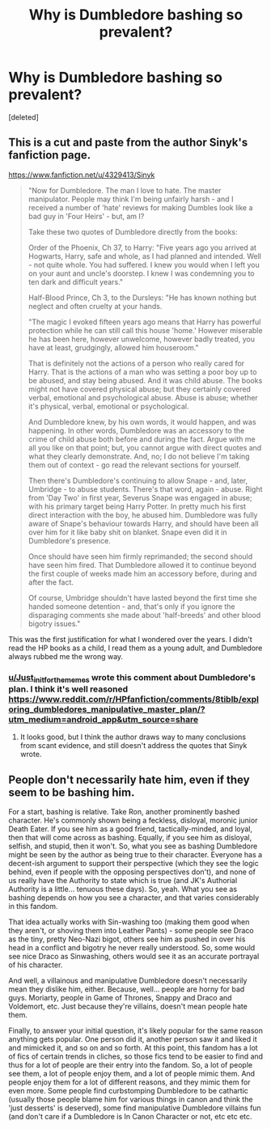 #+TITLE: Why is Dumbledore bashing so prevalent?

* Why is Dumbledore bashing so prevalent?
:PROPERTIES:
:Score: 1
:DateUnix: 1599911649.0
:DateShort: 2020-Sep-12
:FlairText: Question
:END:
[deleted]


** This is a cut and paste from the author Sinyk's fanfiction page.

[[https://www.fanfiction.net/u/4329413/Sinyk]]

#+begin_quote
  "Now for Dumbledore. The man I love to hate. The master manipulator. People may think I'm being unfairly harsh - and I received a number of 'hate' reviews for making Dumbles look like a bad guy in 'Four Heirs' - but, am I?

  Take these two quotes of Dumbledore directly from the books:

  Order of the Phoenix, Ch 37, to Harry: "Five years ago you arrived at Hogwarts, Harry, safe and whole, as I had planned and intended. Well - not quite whole. You had suffered. I knew you would when I left you on your aunt and uncle's doorstep. I knew I was condemning you to ten dark and difficult years."

  Half-Blood Prince, Ch 3, to the Dursleys: "He has known nothing but neglect and often cruelty at your hands.

  "The magic I evoked fifteen years ago means that Harry has powerful protection while he can still call this house 'home.' However miserable he has been here, however unwelcome, however badly treated, you have at least, grudgingly, allowed him houseroom."

  That is definitely not the actions of a person who really cared for Harry. That is the actions of a man who was setting a poor boy up to be abused, and stay being abused. And it was child abuse. The books might not have covered physical abuse; but they certainly covered verbal, emotional and psychological abuse. Abuse is abuse; whether it's physical, verbal, emotional or psychological.

  And Dumbledore knew, by his own words, it would happen, and was happening. In other words, Dumbledore was an accessory to the crime of child abuse both before and during the fact. Argue with me all you like on that point; but, you cannot argue with direct quotes and what they clearly demonstrate. And, no; I do not believe I'm taking them out of context - go read the relevant sections for yourself.

  Then there's Dumbledore's continuing to allow Snape - and, later, Umbridge - to abuse students. There's that word, again - abuse. Right from 'Day Two' in first year, Severus Snape was engaged in abuse; with his primary target being Harry Potter. In pretty much his first direct interaction with the boy, he abused him. Dumbledore was fully aware of Snape's behaviour towards Harry, and should have been all over him for it like baby shit on blanket. Snape even did it in Dumbledore's presence.

  Once should have seen him firmly reprimanded; the second should have seen him fired. That Dumbledore allowed it to continue beyond the first couple of weeks made him an accessory before, during and after the fact.

  Of course, Umbridge shouldn't have lasted beyond the first time she handed someone detention - and, that's only if you ignore the disparaging comments she made about 'half-breeds' and other blood bigotry issues."
#+end_quote

This was the first justification for what I wondered over the years. I didn't read the HP books as a child, I read them as a young adult, and Dumbledore always rubbed me the wrong way.
:PROPERTIES:
:Author: Glyphed
:Score: 2
:DateUnix: 1599912746.0
:DateShort: 2020-Sep-12
:END:

*** [[/u/Just_in_it_for_the_memes][u/Just_in_it_for_the_memes]] wrote this comment about Dumbledore's plan. I think it's well reasoned [[https://www.reddit.com/r/HPfanfiction/comments/8tiblb/exploring_dumbledores_manipulative_master_plan/?utm_medium=android_app&utm_source=share]]
:PROPERTIES:
:Score: 1
:DateUnix: 1599913890.0
:DateShort: 2020-Sep-12
:END:

**** It looks good, but I think the author draws way to many conclusions from scant evidence, and still doesn't address the quotes that Sinyk wrote.
:PROPERTIES:
:Author: Glyphed
:Score: 0
:DateUnix: 1599914961.0
:DateShort: 2020-Sep-12
:END:


** People don't necessarily hate him, even if they seem to be bashing him.

For a start, bashing is relative. Take Ron, another prominently bashed character. He's commonly shown being a feckless, disloyal, moronic junior Death Eater. If you see him as a good friend, tactically-minded, and loyal, then that will come across as bashing. Equally, if you see him as disloyal, selfish, and stupid, then it won't. So, what you see as bashing Dumbledore might be seen by the author as being true to their character. Everyone has a decent-ish argument to support their perspective (which they see the logic behind, even if people with the opposing perspectives don't), and none of us really have the Authority to state which is true (and JK's Authorial Authority is a little... tenuous these days). So, yeah. What you see as bashing depends on how you see a character, and that varies considerably in this fandom.

That idea actually works with Sin-washing too (making them good when they aren't, or shoving them into Leather Pants) - some people see Draco as the tiny, pretty Neo-Nazi bigot, others see him as pushed in over his head in a conflict and bigotry he never really understood. So, some would see nice Draco as Sinwashing, others would see it as an accurate portrayal of his character.

And well, a villainous and manipulative Dumbledore doesn't necessarily mean they dislike him, either. Because, well... people are horny for bad guys. Moriarty, people in Game of Thrones, Snappy and Draco and Voldemort, etc. Just because they're villains, doesn't mean people hate them.

Finally, to answer your initial question, it's likely popular for the same reason anything gets popular. One person did it, another person saw it and liked it and mimicked it, and so on and so forth. At this point, this fandom has a lot of fics of certain trends in cliches, so those fics tend to be easier to find and thus for a lot of people are their entry into the fandom. So, a lot of people see them, a lot of people enjoy them, and a lot of people mimic them. And people enjoy them for a lot of different reasons, and they mimic them for even more. Some people find curbstomping Dumbledore to be cathartic (usually those people blame him for various things in canon and think the 'just desserts' is deserved), some find manipulative Dumbledore villains fun (and don't care if a Dumbledore is In Canon Character or not, etc etc etc.
:PROPERTIES:
:Author: Avalon1632
:Score: 1
:DateUnix: 1599917356.0
:DateShort: 2020-Sep-12
:END:
